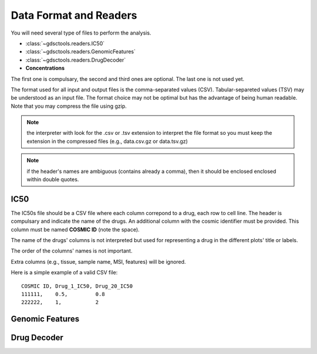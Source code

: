 .. index:: IC50

.. _data:

Data Format and Readers
============================

You will need several type of files to perform the analysis. 

- :class:`~gdsctools.readers.IC50` 
- :class:`~gdsctools.readers.GenomicFeatures`
- :class:`~gdsctools.readers.DrugDecoder`
- **Concentrations**

The first one is compulsary, the second and third ones are optional. 
The last one is not used yet.

The format used for all input and output files is the comma-separated values (CSV). Tabular-separeted values (TSV) may be understood as an input file. The format choice may not be optimal but has the advantage of being human readable. Note that you may compress the file using gzip.

.. note:: the interpreter with look for the .csv or .tsv extension to 
    interpret the file format so you must keep the extension in the 
    compressed files (e.g., data.csv.gz or data.tsv.gz)


.. note:: if the header's names are ambiguous (contains already a comma), then it should be enclosed enclosed within double quotes.


IC50
------

The IC50s file should be a CSV file where each column correpond to a
drug, each row to cell line. The header is compulsary and indicate the name of
the drugs. An additional column with the cosmic identifier must be provided.
This column must be named **COSMIC ID** (note the space).

The name of the drugs' columns is not interpreted but used for representing a
drug in the different plots' title or labels.

The order of the columns' names is not important.

Extra columns (e.g., tissue, sample name, MSI, features) will be ignored.

Here is a simple example of a valid CSV file::

    COSMIC ID, Drug_1_IC50, Drug_20_IC50
    111111,    0.5,         0.8
    222222,    1,           2

.. seealso:: developers should look at the references for more 
    functionalities of the :class:`~gdsctools.readers.IC50`  
    class (e.g., filter by tissues, removing drugs, visualisation of IC50s).



Genomic Features
---------------------


Drug Decoder
----------------
